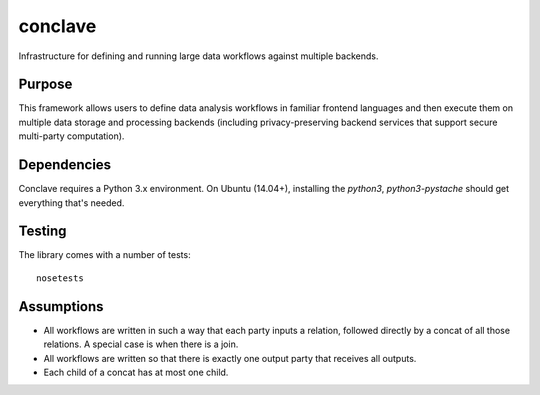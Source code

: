 ========
conclave
========

Infrastructure for defining and running large data workflows against multiple backends.

Purpose
-------
This framework allows users to define data analysis workflows in familiar frontend languages and then execute them on multiple data storage and processing backends (including privacy-preserving backend services that support secure multi-party computation).

Dependencies
------------

Conclave requires a Python 3.x environment. On Ubuntu (14.04+), installing the `python3`, `python3-pystache` should get everything that's needed.

Testing
-------

The library comes with a number of tests::

    nosetests

Assumptions
-----------

* All workflows are written in such a way that each party inputs a relation, followed directly by a concat of all those relations. A special case is when there is a join.
* All workflows are written so that there is exactly one output party that receives all outputs.
* Each child of a concat has at most one child.
